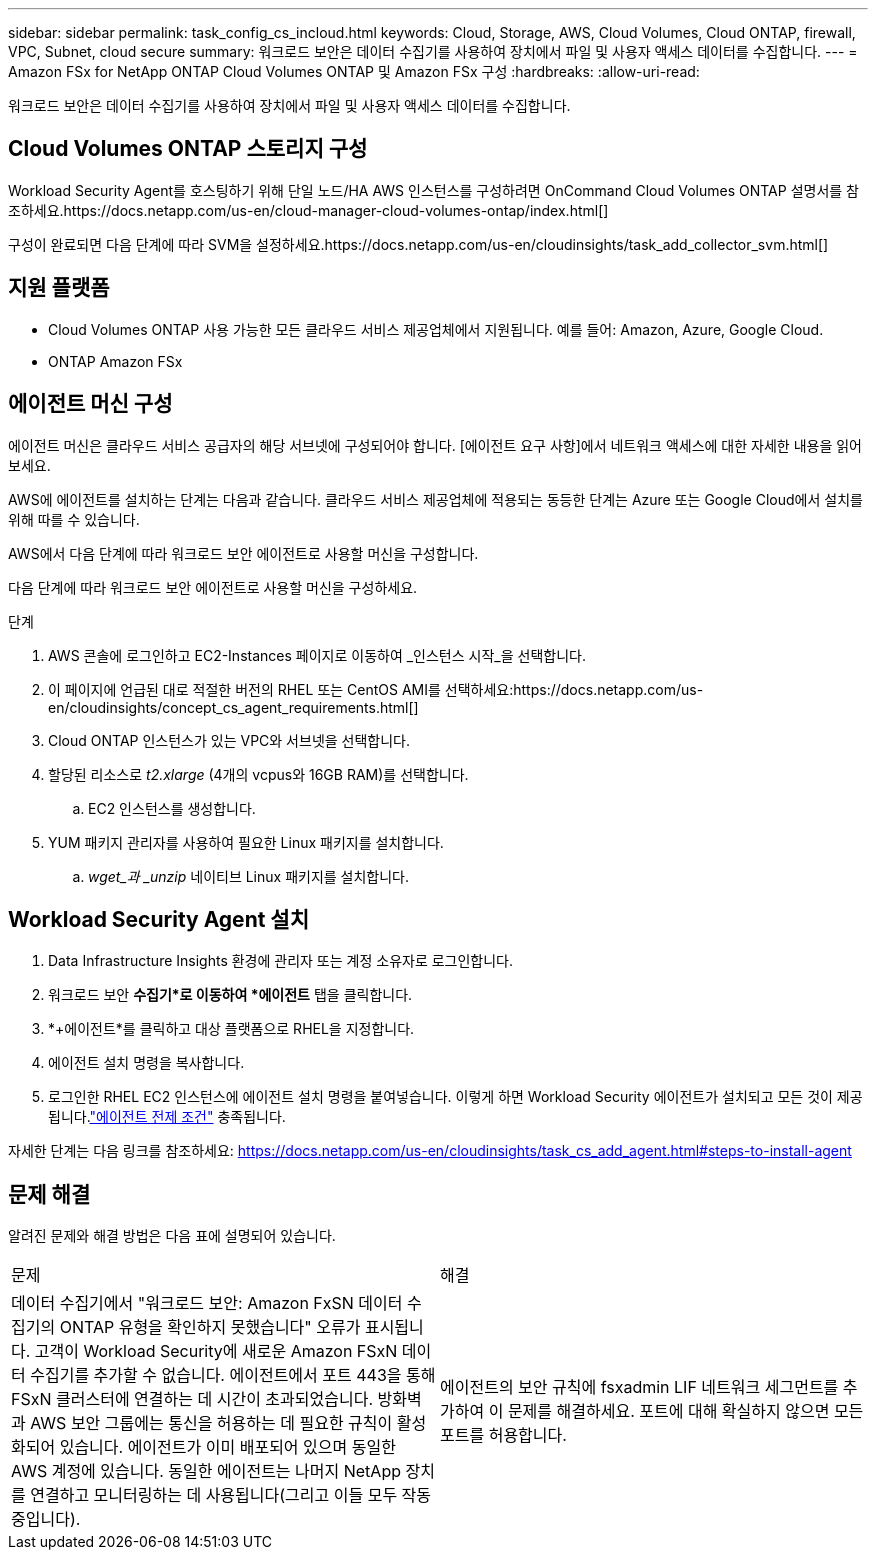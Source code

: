 ---
sidebar: sidebar 
permalink: task_config_cs_incloud.html 
keywords: Cloud, Storage, AWS, Cloud Volumes, Cloud ONTAP, firewall, VPC, Subnet,  cloud secure 
summary: 워크로드 보안은 데이터 수집기를 사용하여 장치에서 파일 및 사용자 액세스 데이터를 수집합니다. 
---
= Amazon FSx for NetApp ONTAP Cloud Volumes ONTAP 및 Amazon FSx 구성
:hardbreaks:
:allow-uri-read: 


[role="lead"]
워크로드 보안은 데이터 수집기를 사용하여 장치에서 파일 및 사용자 액세스 데이터를 수집합니다.



== Cloud Volumes ONTAP 스토리지 구성

Workload Security Agent를 호스팅하기 위해 단일 노드/HA AWS 인스턴스를 구성하려면 OnCommand Cloud Volumes ONTAP 설명서를 참조하세요.https://docs.netapp.com/us-en/cloud-manager-cloud-volumes-ontap/index.html[]

구성이 완료되면 다음 단계에 따라 SVM을 설정하세요.https://docs.netapp.com/us-en/cloudinsights/task_add_collector_svm.html[]



== 지원 플랫폼

* Cloud Volumes ONTAP 사용 가능한 모든 클라우드 서비스 제공업체에서 지원됩니다.  예를 들어: Amazon, Azure, Google Cloud.
* ONTAP Amazon FSx




== 에이전트 머신 구성

에이전트 머신은 클라우드 서비스 공급자의 해당 서브넷에 구성되어야 합니다.  [에이전트 요구 사항]에서 네트워크 액세스에 대한 자세한 내용을 읽어보세요.

AWS에 에이전트를 설치하는 단계는 다음과 같습니다.  클라우드 서비스 제공업체에 적용되는 동등한 단계는 Azure 또는 Google Cloud에서 설치를 위해 따를 수 있습니다.

AWS에서 다음 단계에 따라 워크로드 보안 에이전트로 사용할 머신을 구성합니다.

다음 단계에 따라 워크로드 보안 에이전트로 사용할 머신을 구성하세요.

.단계
. AWS 콘솔에 로그인하고 EC2-Instances 페이지로 이동하여 _인스턴스 시작_을 선택합니다.
. 이 페이지에 언급된 대로 적절한 버전의 RHEL 또는 CentOS AMI를 선택하세요:https://docs.netapp.com/us-en/cloudinsights/concept_cs_agent_requirements.html[]
. Cloud ONTAP 인스턴스가 있는 VPC와 서브넷을 선택합니다.
. 할당된 리소스로 _t2.xlarge_ (4개의 vcpus와 16GB RAM)를 선택합니다.
+
.. EC2 인스턴스를 생성합니다.


. YUM 패키지 관리자를 사용하여 필요한 Linux 패키지를 설치합니다.
+
.. _wget_과 _unzip_ 네이티브 Linux 패키지를 설치합니다.






== Workload Security Agent 설치

. Data Infrastructure Insights 환경에 관리자 또는 계정 소유자로 로그인합니다.
. 워크로드 보안 *수집기*로 이동하여 *에이전트* 탭을 클릭합니다.
. *+에이전트*를 클릭하고 대상 플랫폼으로 RHEL을 지정합니다.
. 에이전트 설치 명령을 복사합니다.
. 로그인한 RHEL EC2 인스턴스에 에이전트 설치 명령을 붙여넣습니다.  이렇게 하면 Workload Security 에이전트가 설치되고 모든 것이 제공됩니다.link:concept_cs_agent_requirements.html["에이전트 전제 조건"] 충족됩니다.


자세한 단계는 다음 링크를 참조하세요: https://docs.netapp.com/us-en/cloudinsights/task_cs_add_agent.html#steps-to-install-agent



== 문제 해결

알려진 문제와 해결 방법은 다음 표에 설명되어 있습니다.

|===


| 문제 | 해결 


| 데이터 수집기에서 "워크로드 보안: Amazon FxSN 데이터 수집기의 ONTAP 유형을 확인하지 못했습니다" 오류가 표시됩니다.  고객이 Workload Security에 새로운 Amazon FSxN 데이터 수집기를 추가할 수 없습니다.  에이전트에서 포트 443을 통해 FSxN 클러스터에 연결하는 데 시간이 초과되었습니다.  방화벽과 AWS 보안 그룹에는 통신을 허용하는 데 필요한 규칙이 활성화되어 있습니다.  에이전트가 이미 배포되어 있으며 동일한 AWS 계정에 있습니다.  동일한 에이전트는 나머지 NetApp 장치를 연결하고 모니터링하는 데 사용됩니다(그리고 이들 모두 작동 중입니다). | 에이전트의 보안 규칙에 fsxadmin LIF 네트워크 세그먼트를 추가하여 이 문제를 해결하세요.  포트에 대해 확실하지 않으면 모든 포트를 허용합니다. 
|===